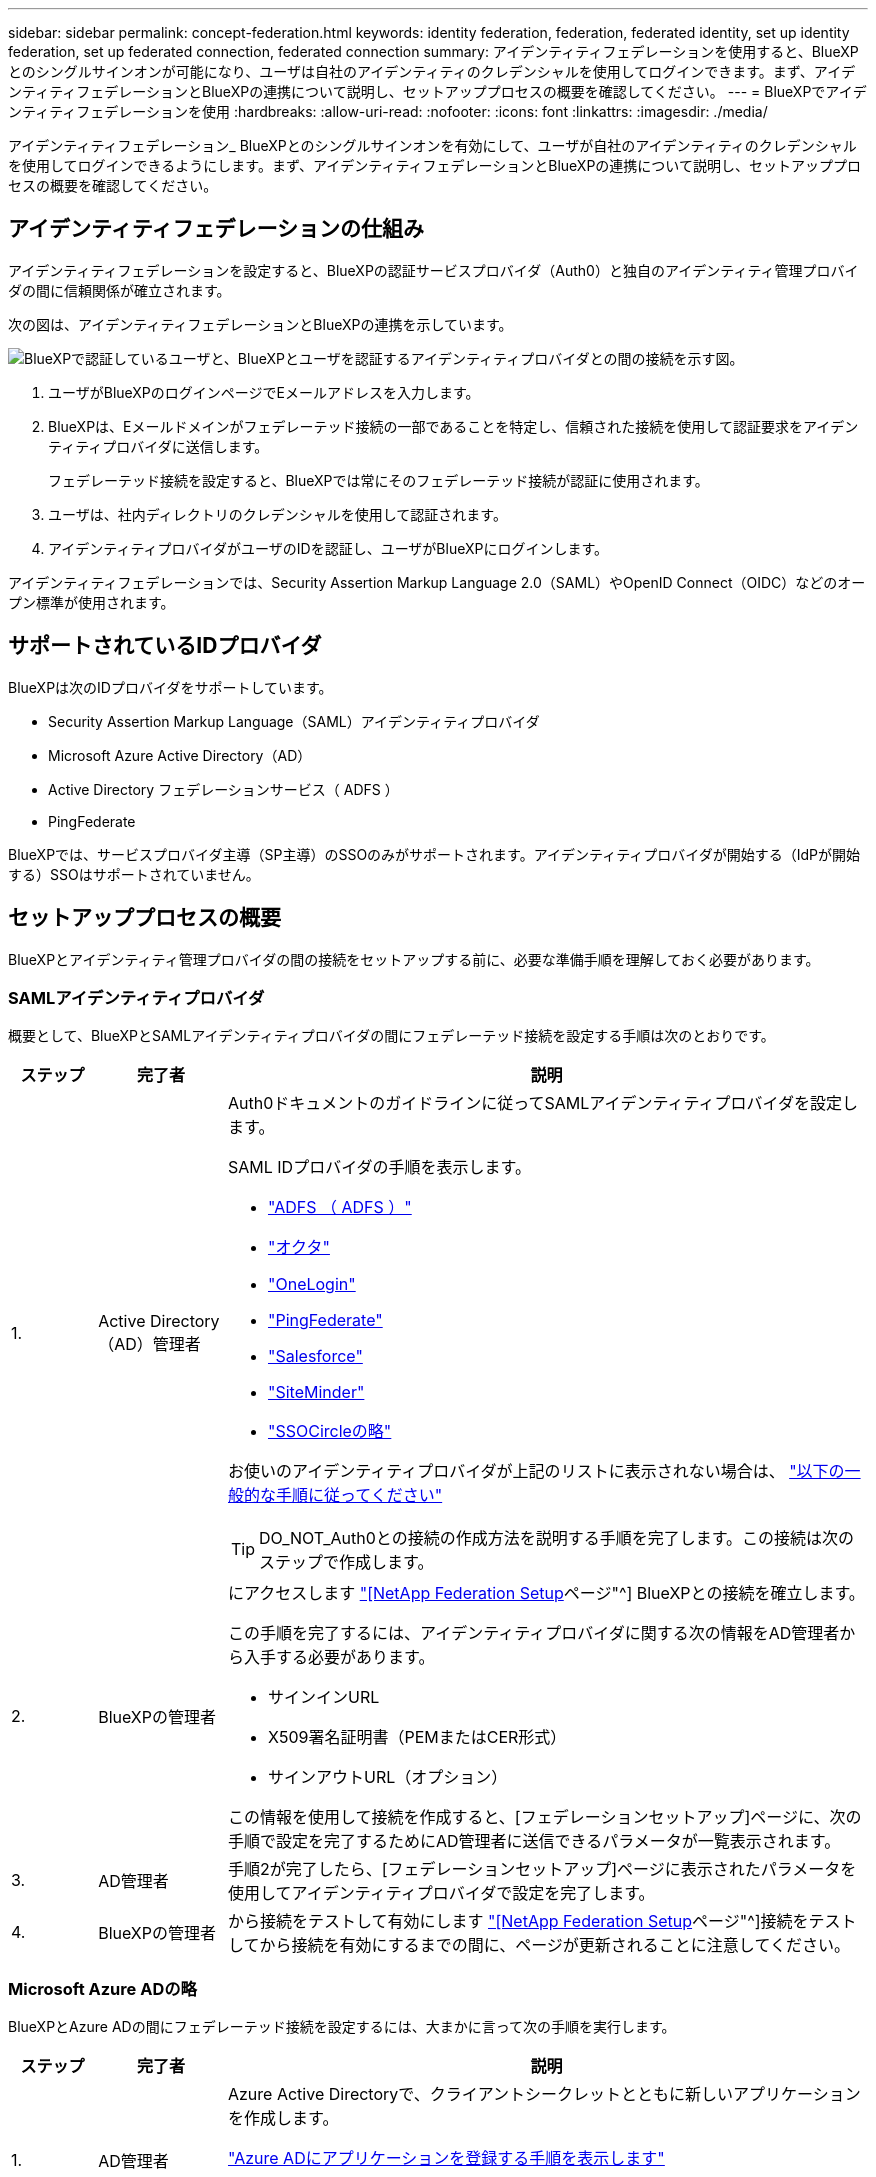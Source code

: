 ---
sidebar: sidebar 
permalink: concept-federation.html 
keywords: identity federation, federation, federated identity, set up identity federation, set up federated connection, federated connection 
summary: アイデンティティフェデレーションを使用すると、BlueXPとのシングルサインオンが可能になり、ユーザは自社のアイデンティティのクレデンシャルを使用してログインできます。まず、アイデンティティフェデレーションとBlueXPの連携について説明し、セットアッププロセスの概要を確認してください。 
---
= BlueXPでアイデンティティフェデレーションを使用
:hardbreaks:
:allow-uri-read: 
:nofooter: 
:icons: font
:linkattrs: 
:imagesdir: ./media/


[role="lead"]
アイデンティティフェデレーション_ BlueXPとのシングルサインオンを有効にして、ユーザが自社のアイデンティティのクレデンシャルを使用してログインできるようにします。まず、アイデンティティフェデレーションとBlueXPの連携について説明し、セットアッププロセスの概要を確認してください。



== アイデンティティフェデレーションの仕組み

アイデンティティフェデレーションを設定すると、BlueXPの認証サービスプロバイダ（Auth0）と独自のアイデンティティ管理プロバイダの間に信頼関係が確立されます。

次の図は、アイデンティティフェデレーションとBlueXPの連携を示しています。

image:diagram-identity-federation.png["BlueXPで認証しているユーザと、BlueXPとユーザを認証するアイデンティティプロバイダとの間の接続を示す図。"]

. ユーザがBlueXPのログインページでEメールアドレスを入力します。
. BlueXPは、Eメールドメインがフェデレーテッド接続の一部であることを特定し、信頼された接続を使用して認証要求をアイデンティティプロバイダに送信します。
+
フェデレーテッド接続を設定すると、BlueXPでは常にそのフェデレーテッド接続が認証に使用されます。

. ユーザは、社内ディレクトリのクレデンシャルを使用して認証されます。
. アイデンティティプロバイダがユーザのIDを認証し、ユーザがBlueXPにログインします。


アイデンティティフェデレーションでは、Security Assertion Markup Language 2.0（SAML）やOpenID Connect（OIDC）などのオープン標準が使用されます。



== サポートされているIDプロバイダ

BlueXPは次のIDプロバイダをサポートしています。

* Security Assertion Markup Language（SAML）アイデンティティプロバイダ
* Microsoft Azure Active Directory（AD）
* Active Directory フェデレーションサービス（ ADFS ）
* PingFederate


BlueXPでは、サービスプロバイダ主導（SP主導）のSSOのみがサポートされます。アイデンティティプロバイダが開始する（IdPが開始する）SSOはサポートされていません。



== セットアッププロセスの概要

BlueXPとアイデンティティ管理プロバイダの間の接続をセットアップする前に、必要な準備手順を理解しておく必要があります。



=== SAMLアイデンティティプロバイダ

概要として、BlueXPとSAMLアイデンティティプロバイダの間にフェデレーテッド接続を設定する手順は次のとおりです。

[cols="10,15,75"]
|===
| ステップ | 完了者 | 説明 


| 1. | Active Directory（AD）管理者  a| 
Auth0ドキュメントのガイドラインに従ってSAMLアイデンティティプロバイダを設定します。

SAML IDプロバイダの手順を表示します。

* https://auth0.com/docs/authenticate/protocols/saml/saml-sso-integrations/configure-auth0-saml-service-provider/configure-adfs-saml-connections["ADFS （ ADFS ）"^]
* https://auth0.com/docs/authenticate/protocols/saml/saml-sso-integrations/configure-auth0-saml-service-provider/configure-okta-as-saml-identity-provider["オクタ"^]
* https://auth0.com/docs/authenticate/protocols/saml/saml-sso-integrations/configure-auth0-saml-service-provider/configure-onelogin-as-saml-identity-provider["OneLogin"^]
* https://auth0.com/docs/authenticate/protocols/saml/saml-sso-integrations/configure-auth0-saml-service-provider/configure-pingfederate-as-saml-identity-provider["PingFederate"^]
* https://auth0.com/docs/authenticate/protocols/saml/saml-sso-integrations/configure-auth0-saml-service-provider/configure-salesforce-as-saml-identity-provider["Salesforce"^]
* https://auth0.com/docs/authenticate/protocols/saml/saml-sso-integrations/configure-auth0-saml-service-provider/configure-siteminder-as-saml-identity-provider["SiteMinder"^]
* https://auth0.com/docs/authenticate/protocols/saml/saml-sso-integrations/configure-auth0-saml-service-provider/configure-ssocircle-as-saml-identity-provider["SSOCircleの略"^]


お使いのアイデンティティプロバイダが上記のリストに表示されない場合は、 https://auth0.com/docs/authenticate/protocols/saml/saml-sso-integrations/configure-auth0-saml-service-provider["以下の一般的な手順に従ってください"^]


TIP: DO_NOT_Auth0との接続の作成方法を説明する手順を完了します。この接続は次のステップで作成します。



| 2. | BlueXPの管理者  a| 
にアクセスします https://services.cloud.netapp.com/federation-setup["[NetApp Federation Setup]ページ"^] BlueXPとの接続を確立します。

この手順を完了するには、アイデンティティプロバイダに関する次の情報をAD管理者から入手する必要があります。

* サインインURL
* X509署名証明書（PEMまたはCER形式）
* サインアウトURL（オプション）


この情報を使用して接続を作成すると、[フェデレーションセットアップ]ページに、次の手順で設定を完了するためにAD管理者に送信できるパラメータが一覧表示されます。



| 3. | AD管理者 | 手順2が完了したら、[フェデレーションセットアップ]ページに表示されたパラメータを使用してアイデンティティプロバイダで設定を完了します。 


| 4. | BlueXPの管理者 | から接続をテストして有効にします https://services.cloud.netapp.com/federation-setup["[NetApp Federation Setup]ページ"^]接続をテストしてから接続を有効にするまでの間に、ページが更新されることに注意してください。 
|===


=== Microsoft Azure ADの略

BlueXPとAzure ADの間にフェデレーテッド接続を設定するには、大まかに言って次の手順を実行します。

[cols="10,15,75"]
|===
| ステップ | 完了者 | 説明 


| 1. | AD管理者  a| 
Azure Active Directoryで、クライアントシークレットとともに新しいアプリケーションを作成します。

https://auth0.com/docs/authenticate/identity-providers/enterprise-identity-providers/azure-active-directory/v2["Azure ADにアプリケーションを登録する手順を表示します"^]


TIP: DO_NOT_Auth0との接続の作成方法を説明する手順を完了します。この接続は次のステップで作成します。



| 2. | BlueXPの管理者  a| 
にアクセスします https://services.cloud.netapp.com/federation-setup["[NetApp Federation Setup]ページ"^] BlueXPとの接続を確立します。

この手順を完了するには、AD管理者から次の情報を入手する必要があります。

* クライアント ID
* クライアントシークレット値
* Microsoft Azure ADドメイン


この情報を使用して接続を作成すると、[フェデレーションセットアップ]ページに、次の手順で設定を完了するためにAD管理者に送信できるパラメータが一覧表示されます。



| 3. | AD管理者 | 手順2が完了したら、[フェデレーションセットアップ]ページに表示されたパラメータを使用してAzure ADで構成を完了します。 


| 4. | BlueXPの管理者 | から接続をテストして有効にします https://services.cloud.netapp.com/federation-setup["[NetApp Federation Setup]ページ"^]接続をテストしてから接続を有効にするまでの間に、ページが更新されることに注意してください。 
|===


=== ADFS （ ADFS ）

BlueXPとADFSの間にフェデレーテッド接続を設定する手順の概要は次のとおりです。

[cols="10,15,75"]
|===
| ステップ | 完了者 | 説明 


| 1. | AD管理者  a| 
BlueXPとのアイデンティティフェデレーションを有効にするようにADFSサーバを設定します。

https://auth0.com/docs/authenticate/identity-providers/enterprise-identity-providers/adfs["Auth0を使用してADFSサーバを構成する手順を表示します"^]



| 2. | BlueXPの管理者  a| 
にアクセスします https://services.cloud.netapp.com/federation-setup["[NetApp Federation Setup]ページ"^] BlueXPとの接続を確立します。

この手順を完了するには、AD管理者からADFSサーバーまたはフェデレーションメタデータファイルのURLを取得する必要があります。

この情報を使用して接続を作成すると、[フェデレーションセットアップ]ページに、次の手順で設定を完了するためにAD管理者に送信できるパラメータが一覧表示されます。



| 3. | AD管理者 | 手順2が完了したら、[フェデレーションセットアップ]ページに表示されているパラメータを使用して、ADFSサーバーで設定を完了します。 


| 4. | BlueXPの管理者 | から接続をテストして有効にします https://services.cloud.netapp.com/federation-setup["[NetApp Federation Setup]ページ"^]接続をテストしてから接続を有効にするまでの間に、ページが更新されることに注意してください。 
|===


=== PingFederate

BlueXPとPingFederateサーバの間にフェデレーテッド接続を設定するには、次の手順を実行します。

[cols="10,15,75"]
|===
| ステップ | 完了者 | 説明 


| 1. | AD管理者  a| 
Auth0ドキュメントのガイドラインに従ってPingFederateサーバーを設定します。

https://auth0.com/docs/authenticate/identity-providers/enterprise-identity-providers/ping-federate["接続の作成手順を表示します"^]


TIP: DO_NOT_Auth0との接続の作成方法を説明する手順を完了します。この接続は次のステップで作成します。



| 2. | BlueXPの管理者  a| 
にアクセスします https://services.cloud.netapp.com/federation-setup["[NetApp Federation Setup]ページ"^] BlueXPとの接続を確立します。

この手順を完了するには、AD管理者から次の情報を入手する必要があります。

* PingFederateサーバのURL
* X509署名証明書（PEMまたはCER形式）


この情報を使用して接続を作成すると、[フェデレーションセットアップ]ページに、次の手順で設定を完了するためにAD管理者に送信できるパラメータが一覧表示されます。



| 3. | AD管理者 | 手順2が完了したら、[フェデレーションセットアップ]ページに表示されたパラメータを使用して、PingFederateサーバーで設定を完了します。 


| 4. | BlueXPの管理者 | から接続をテストして有効にします https://services.cloud.netapp.com/federation-setup["[NetApp Federation Setup]ページ"^]接続をテストしてから接続を有効にするまでの間に、ページが更新されることに注意してください。 
|===


== フェデレーテッド接続を更新しています

BlueXP管理者が接続を有効にすると、管理者はからいつでも接続を更新できます https://services.cloud.netapp.com/federation-setup["[NetApp Federation Setup]ページ"^]

たとえば、新しい証明書をアップロードして接続を更新する必要がある場合があります。

接続を更新できるのは、接続を作成したBlueXP管理者のみです。管理者を追加したい場合は、製品内チャットからお問い合わせください。
